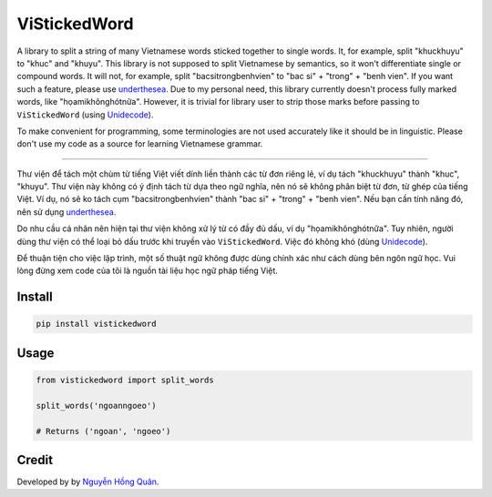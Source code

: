 =============
ViStickedWord
=============

.. image:: https://badgen.net/pypi/v/vistickedword
   :target: https://pypi.org/project/vistickedword


A library to split a string of many Vietnamese words sticked together to single words. It, for example, split "khuckhuyu" to "khuc" and "khuyu".
This library is not supposed to split Vietnamese by semantics, so it won't differentiate single or compound words. It will not, for example, split "bacsitrongbenhvien" to "bac si" + "trong" + "benh vien".
If you want such a feature, please use underthesea_.
Due to my personal need, this library currently doesn't process fully marked words, like "họamikhônghótnữa". However, it is trivial for library user to strip those marks before passing to ``ViStickedWord`` (using Unidecode_).

To make convenient for programming, some terminologies are not used accurately like it should be in linguistic. Please don't use my code as a source for learning Vietnamese grammar.

----------

Thư viện để tách một chùm từ tiếng Việt viết dính liền thành các từ đơn riêng lẻ, ví dụ tách "khuckhuyu" thành "khuc", "khuyu".
Thư viện này không có ý định tách từ dựa theo ngữ nghĩa, nên nó sẽ không phân biệt từ đơn, từ ghép của tiếng Việt. Ví dụ, nó sẽ ko tách cụm "bacsitrongbenhvien" thành "bac si" + "trong" + "benh vien".
Nếu bạn cần tính năng đó, nên sử dụng underthesea_.

Do nhu cầu cá nhân nên hiện tại thư viện không xử lý từ có đầy đủ dấu, ví dụ "họamikhônghótnữa". Tuy nhiên, người dùng thư viện có thể loại bỏ dấu trước khi truyền vào ``ViStickedWord``. Việc đó không khó (dùng Unidecode_).

Để thuận tiện cho việc lập trình, một số thuật ngữ không được dùng chính xác như cách dùng bên ngôn ngữ học. Vui lòng đừng xem code của tôi là nguồn tài liệu học ngữ pháp tiếng Việt.

Install
-------

.. code-block:: sh

    pip install vistickedword


Usage
-----

.. code-block:: python

    from vistickedword import split_words

    split_words('ngoanngoeo')

    # Returns ('ngoan', 'ngoeo')


Credit
------

Developed by by `Nguyễn Hồng Quân <author_>`_.


.. _underthesea: https://github.com/undertheseanlp/underthesea
.. _Unidecode: https://pypi.org/project/Unidecode/
.. _author: https://quan.hoabinh.vn
